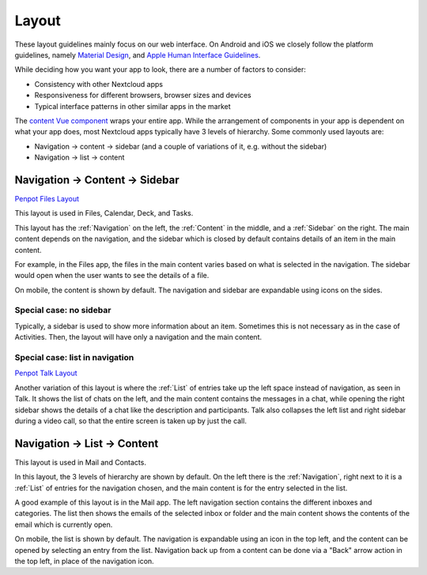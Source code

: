 Layout
======

These layout guidelines mainly focus on our web interface. On Android and iOS we closely follow the platform guidelines, namely `Material Design <https://material.io/design>`_\ , and `Apple Human Interface Guidelines <https://developer.apple.com/design/human-interface-guidelines/>`_. 

While deciding how you want your app to look, there are a number of factors to consider:


* Consistency with other Nextcloud apps
* Responsiveness for different browsers, browser sizes and devices
* Typical interface patterns in other similar apps in the market

The `content Vue component <https://nextcloud-vue-components.netlify.app/#/Components/App%20containers?id=ncappcontent>`_ wraps your entire app. While the arrangement of components in your app is dependent on what your app does, most Nextcloud apps typically have 3 levels of hierarchy. Some commonly used layouts are:

* Navigation → content → sidebar (and a couple of variations of it, e.g. without the sidebar)
* Navigation → list → content

Navigation → Content → Sidebar
------------------------------

`Penpot Files Layout <https://design.penpot.app/#/view/db3839da-807b-8052-8002-576401e9a375?page-id=2783d7ad-98f2-804a-8002-750c2585d4f1&section=interactions&index=3&share-id=11fde340-21f4-802e-8002-8eb4245e04b7>`_

.. image:: ../images/files-layout.png
   :alt: Files layout


This layout is used in Files, Calendar, Deck, and Tasks.

This layout has the :ref:`Navigation` on the left, the :ref:`Content` in the middle, and a :ref:`Sidebar` on the right. The main content depends on the navigation, and the sidebar which is closed by default contains details of an item in the main content.

For example, in the Files app, the files in the main content varies based on what is selected in the navigation. The sidebar would open when the user wants to see the details of a file.

On mobile, the content is shown by default. The navigation and sidebar are expandable using icons on the sides.



Special case: no sidebar
^^^^^^^^^^^^^^^^^^^^^^^^


.. image:: ../images/activity-layout.png
   :alt: Activity layout

	 
Typically, a sidebar is used to show more information about an item. Sometimes this is not necessary as in the case of Activities. Then, the layout will have only a navigation and the main content.

Special case: list in navigation
^^^^^^^^^^^^^^^^^^^^^^^^^^^^^^^^

`Penpot Talk Layout <https://design.penpot.app/#/view/db3839da-807b-8052-8002-576401e9a375?page-id=2783d7ad-98f2-804a-8002-750c2585d4f1&section=interactions&index=0&share-id=11fde340-21f4-802e-8002-8eb4245e04b7>`_

.. image:: ../images/talk-layout.png
   :alt: Talk layout


Another variation of this layout is where the :ref:`List` of entries take up the left space instead of navigation, as seen in Talk. It shows the list of chats on the left, and the main content contains the messages in a chat, while opening the right sidebar shows the details of a chat like the description and participants. Talk also collapses the left list and right sidebar during a video call, so that the entire screen is taken up by just the call.

Navigation → List → Content
---------------------------


.. image:: ../images/mail-layout.png
   :alt: Mail layout


This layout is used in Mail and Contacts.

In this layout, the 3 levels of hierarchy are shown by default. On the left there is the :ref:`Navigation`, right next to it is a :ref:`List` of entries for the navigation chosen, and the main content is for the entry selected in the list.

A good example of this layout is in the Mail app. The left navigation section contains the different inboxes and categories. The list then shows the emails of the selected inbox or folder and the main content shows the contents of the email which is currently open.

On mobile, the list is shown by default. The navigation is expandable using an icon in the top left, and the content can be opened by selecting an entry from the list. Navigation back up from a content can be done via a "Back" arrow action in the top left, in place of the navigation icon.

